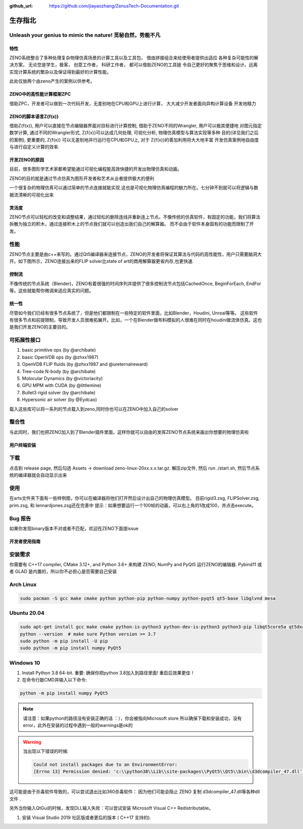:github_url: https://github.com/jiayaozhang/ZenusTech-Documentation.git


生存指北
============
Unleash your genius to mimic the nature! 觅秘自然，势能不凡
------------------------------------------------------------

.. image:: ../../_static/image/ZENO/rigid3.jpg


特性
^^^^^
ZENO系统整合了多种处理复杂物理仿真场景的计算工具以及工具包， 借由拼接组合来给使用者提供出适应
各种复杂可能性的解决方案， 无论您是学生，极客， 创意工作者， 科研工作者， 都可以借助ZENO的工具链
令自己更好的聚焦于思维和设计。远离实现计算系统的繁杂以及保证得到最好的计算性能。

此处仅放两个由zeno产生的案例以供参考。

.. image:: ../../_static/image/ZENO/crag_hit_water.gif

.. image:: ../../_static/image/ZENO/shock.gif

.. image:: ../../_static/image/wave.gif


ZENO中的高性能计算框架ZPC
^^^^^^^^^^^^^^^^^^^^^^^^^

借助ZPC，开发者可以做到一次代码开发，无差别地在CPU和GPU上进行计算， 大大减少开发者面向异构计算设备
开发地精力

.. image:: ../../_static/image/ZENO/zencompute.png


ZENO的脚本语言Z{f(x)}
^^^^^^^^^^^^^^^^^^^^^^^^^^^^^^

借助Z{f(x)}, 用户可以直接在节点编辑器界面对目标进行计算控制, 借助于ZENO不同的Wrangler, 用户可以极其便捷地
对图元指定数学计算, 通过不同的Wrangler形式, Z{f(x)}可以达成几何处理, 可视化分析, 物理仿真模型与算法实现等多种
目的(详见我们之后的案例), 更重要的,  Z{f(x)} 可以无差别地并行运行在CPU和GPU上, 对于 Z{f(x)}的善加利用将大大地丰富
开发仿真案例地自由度与进行自定义计算的效率.

开发ZENO的原因
^^^^^^^^^^^^^^^^^^^^^^^^^^^^^^^^^^^^^^^^

目前，很多图形学艺术家都希望能通过可视化编程能高效快捷的开发出物理仿真和动画。

ZENO的目的就是通过节点仿真为图形开发者和艺术从业者提供极大的便利

一个很复杂的物理仿真可以通过简单的节点连接就能实现
这也是可视化物理仿真编程的魅力所在。七分钟不到就可以将逻辑与数据流清晰的可视化出来

.. image:: ../../_static/image/ZENO/lennardjones.jpg

灵活度
^^^^^^^^^^^^^^^
ZENO节点可以轻松的改变和调整结果，通过轻松的删除连线并重新连上节点。不像传统的仿真软件，有固定的功能，我们将算法拆散为独立的积木，通过连接积木上的节点我们就可以创造出我们自己的解算器。
而不会由于软件本身固有的功能而限制了开发。

.. image:: ../../_static/image/ZENO/FSI.gif

性能
-------------

ZENO节点主要是由c++来写的。通过Qt5编译器来连接节点，ZENO的开发者将保证其算法与代码的高性能性，用户只需要脑洞大开。如下图所示，ZENO连接出来的FLIP solver比state of art的商用解算器更省内存,也更快速.

.. image:: ../../_static/image/ZENO/FLIPSolver.jpg

控制流
^^^^^^^^^^^^^^^^^^^^^^^^
不像传统的节点系统（Blender)，ZENO有着很强的时间序列并提供了很多控制流节点包括CachedOnce, BeginForEach, EndFor等。这些就能帮你微调来适应真实的问题。

.. image:: ../../_static/image/ZENO/forloop.jpg


统一性
^^^^^^^^^^^^
尽管如今我们已经有很多节点系统了，但是他们都限制在一些特定的软件里面，比如Blender，Houdini, Unreal等等。
这些软件有很多节点和前提限制，导致开发人员很难拓展开。比如，一个在Blender做布料模拟的人很难在同时在houdini做流体仿真。这也是我们开发ZENO的主要目的。

.. image:: ../../_static/image/ZENO/demo_project.png

可拓展性接口
-------------

1. basic primitive ops (by @archibate)
2. basic OpenVDB ops (by @zhxx1987)
3. OpenVDB FLIP fluids (by @zhxx1987 and @ureternalreward)
4. Tree-code N-body (by @archibate)
5. Molocular Dynamics (by @victoriacity)
6. GPU MPM with CUDA (by @littlemine)
7. Bullet3 rigid solver (by @archibate)
8. Hypersonic air solver (by @Eydcao)

载入这些库可以将一系列的节点载入到zeno,同时你也可以在ZENO中加入自己的solver

.. image:: ../../_static/image/ZENO/demoprojgraph.jpg


整合性
-------------

与此同时，我们也把ZENO加入到了Blender插件里面，这样你就可以自由的发挥ZENO节点系统来画出你想要的物理仿真啦

.. image:: ../../_static/image/ZENO/blender.jpg


用户终端安装
^^^^^^^^^^^^


下载
-------------
点击到 release page, 然后勾选 Assets -> download zeno-linux-20xx.x.x.tar.gz. 解压zip文件, 然后 run ./start.sh, 然后节点系统的编译器就会自动显示出来


使用
---------------
在arts文件夹下面有一些样例图，你可以在编译器将他们打开然后设计出自己的物理仿真模型。 目前rigid3.zsg, FLIPSolver.zsg, prim.zsg, 和 lennardjones.zsg还在完善中
提示：如果想要运行一个100帧的动画，可以右上角的1改成100，并点击execute。


Bug 报告
-------------------
如果你发现binary版本不对或者不匹配，欢迎在ZENO下面提issue


开发者使用指南
^^^^^^^^^^^^^^^

安装需求
----------

你需要有 C++17 compiler, CMake 3.12+, and Python 3.6+ 来构建 ZENO; NumPy and PyQt5 运行ZENO的编辑器. Pybind11 或者 GLAD 是内置的，所以你不必担心是否需要自己安装

Arch Linux
-----------

.. code-block:: bash

    sudo pacman -S gcc make cmake python python-pip python-numpy python-pyqt5 qt5-base libglvnd mesa


Ubuntu 20.04
--------------

.. code-block:: bash

    sudo apt-get install gcc make cmake python-is-python3 python-dev-is-python3 python3-pip libqt5core5a qt5dxcb-plugin libglvnd-dev libglapi-mesa libosmesa6
    python --version  # make sure Python version >= 3.7
    sudo python -m pip install -U pip
    sudo python -m pip install numpy PyQt5


Windows 10
--------------
1. Install Python 3.8 64-bit. 重要: 确保你把python 3.8加入到路径里面! 重启后效果更佳！
2. 在命令行敲CMD并输入以下命令:

.. code-block:: bash

    python -m pip install numpy PyQt5


.. note::
     请注意：如果python的路径没有安装正确的话 ：），你会被指向Microsoft store 所以确保下载和安装成功，没有error，此外在安装的过程中遇到一般的warnings是ok的

.. warning::    
    当出现以下错误的时候: 
    
    .. code-block:: bash

        Could not install packages due to an EnvironmentError: 
        [Errno 13] Permission denied: 'c:\\python38\\Lib\\site-packages\\PyQt5\\Qt5\\bin\\d3dcompiler_47.dll'': 


这可能是由于杀毒软件导致的，可以尝试退出比如360杀毒软件： 因为他们可能会阻止 ZENO 复制 d3dcompiler_47.dll等各种dll文件 .


另外当你输入QtGui的时候，发现DLL输入失败：可以尝试安装 Microsoft Visual C++ Redistributable。


1. 安装 Visual Studio 2019 社区版或者更后的版本 ( C++17 支持的).
